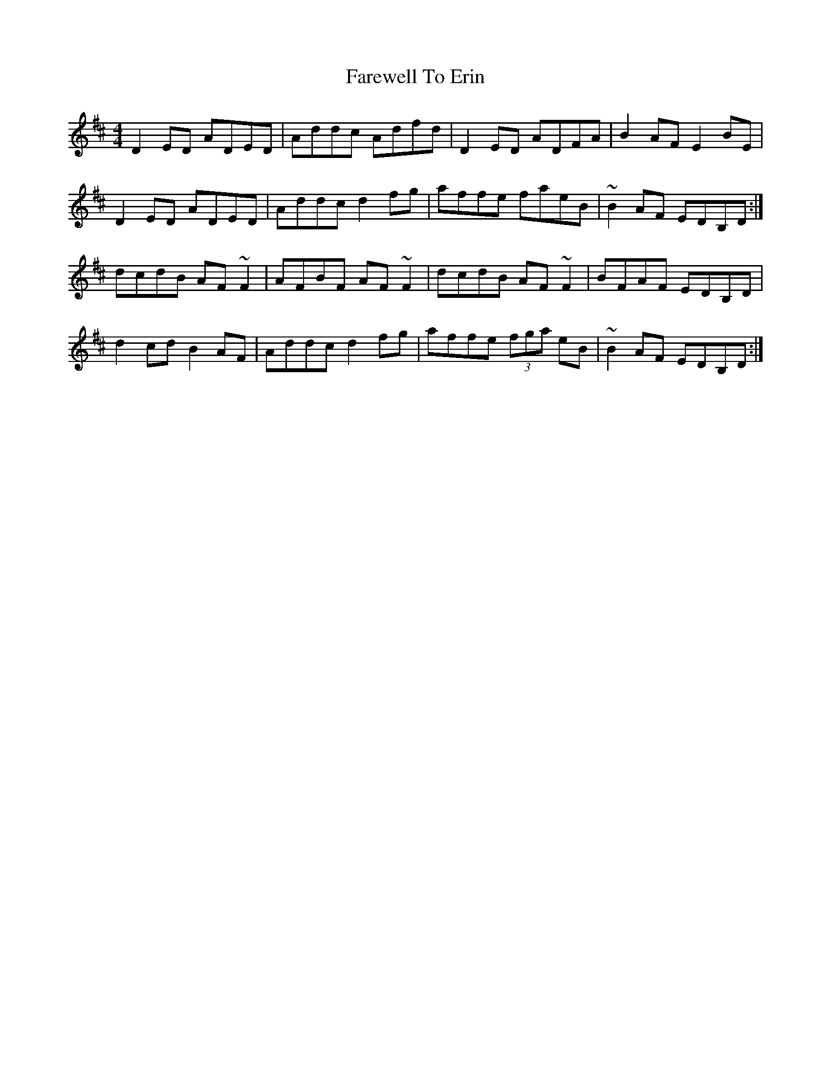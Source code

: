 X: 12483
T: Farewell To Erin
R: reel
M: 4/4
K: Dmajor
D2ED ADED|Addc Adfd|D2ED ADFA|B2AF E2BE|
D2ED ADED|Addc d2fg|affe faeB|~B2AF EDB,D:|
dcdB AF~F2|AFBF AF~F2|dcdB AF~F2|BFAF EDB,D|
d2cd B2AF|Addc d2fg|affe (3fga eB|~B2AF EDB,D:|

